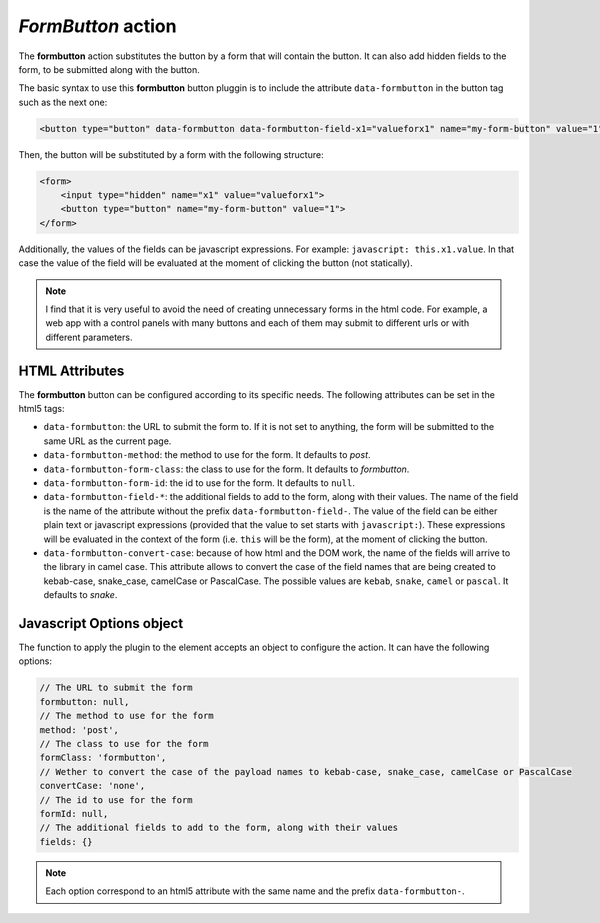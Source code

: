 .. _formbutton button:

*FormButton* action
^^^^^^^^^^^^^^^^^^^

The **formbutton** action substitutes the button by a form that will contain the button. It can also add hidden fields to the form, to be submitted along with the button.

The basic syntax to use this **formbutton** button pluggin is to include the attribute ``data-formbutton`` in the button tag such as the next one:

.. code-block:: html

    <button type="button" data-formbutton data-formbutton-field-x1="valueforx1" name="my-form-button" value="1">form button</button>

Then, the button will be substituted by a form with the following structure:

.. code-block:: html

    <form>
        <input type="hidden" name="x1" value="valueforx1">
        <button type="button" name="my-form-button" value="1">
    </form>

Additionally, the values of the fields can be javascript expressions. For example: ``javascript: this.x1.value``. In that case
the value of the field will be evaluated at the moment of clicking the button (not statically).

.. note::
    I find that it is very useful to avoid the need of creating unnecessary forms in the 
    html code. For example, a web app with a control panels with many buttons and each of
    them may submit to different urls or with different parameters.

HTML Attributes
---------------

The **formbutton** button can be configured according to its specific needs. The following attributes can be set in the html5 tags:

- ``data-formbutton``: the URL to submit the form to. If it is not set to anything, the form will be submitted to the same URL as the current page.
- ``data-formbutton-method``: the method to use for the form. It defaults to *post*.
- ``data-formbutton-form-class``: the class to use for the form. It defaults to *formbutton*.
- ``data-formbutton-form-id``: the id to use for the form. It defaults to ``null``.
- ``data-formbutton-field-*``: the additional fields to add to the form, along with their values. The name of the field is the name of the attribute without the prefix ``data-formbutton-field-``. The value of the field can be either plain text or javascript expressions (provided that the value to set starts with ``javascript:``). These expressions will be evaluated in the context of the form (i.e. ``this`` will be the form), at the moment of clicking the button.
- ``data-formbutton-convert-case``: because of how html and the DOM work, the name of the fields will arrive to the library in camel case. This attribute allows to convert the case of the field names that are being created to kebab-case, snake_case, camelCase or PascalCase. The possible values are ``kebab``, ``snake``, ``camel`` or ``pascal``. It defaults to *snake*.

Javascript Options object
-------------------------

The function to apply the plugin to the element accepts an object to configure the action. It can have the following options:

.. code-block:: javascript

    // The URL to submit the form
    formbutton: null,
    // The method to use for the form
    method: 'post',
    // The class to use for the form
    formClass: 'formbutton',
    // Wether to convert the case of the payload names to kebab-case, snake_case, camelCase or PascalCase
    convertCase: 'none',
    // The id to use for the form
    formId: null,
    // The additional fields to add to the form, along with their values
    fields: {}

.. note::

    Each option correspond to an html5 attribute with the same name and the prefix ``data-formbutton-``.